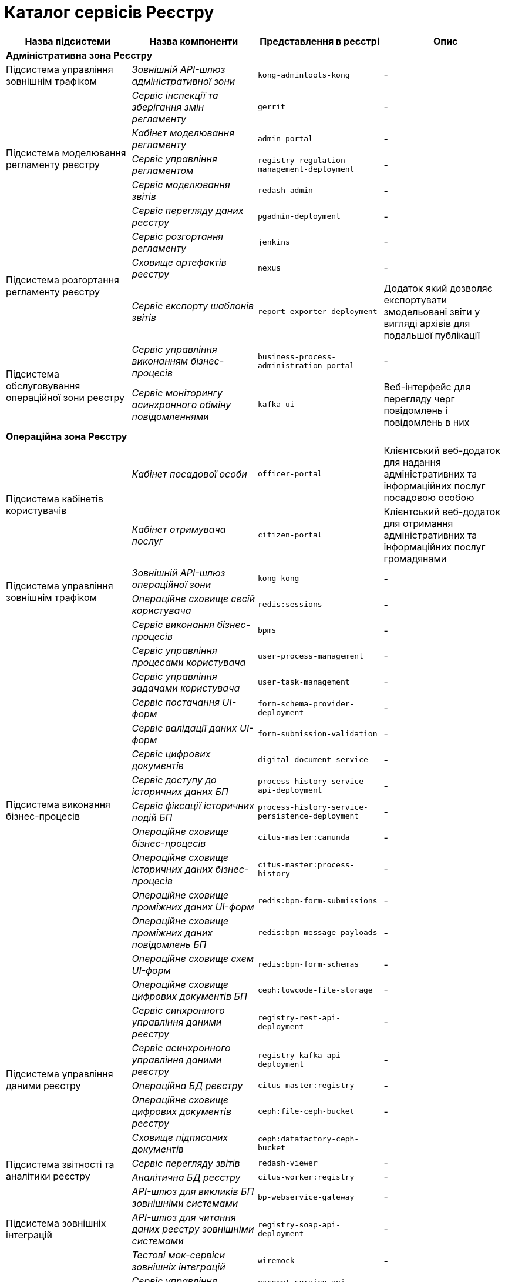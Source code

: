 = Каталог сервісів Реєстру

|===
|Назва підсистеми |Назва компоненти |Представлення в реєстрі| Опис

4+<|*Адміністративна зона Реєстру*

|Підсистема управління зовнішнім трафіком
|_Зовнішній API-шлюз адміністративної зони_
|`kong-admintools-kong`
|-

.5+|Підсистема моделювання регламенту реєстру
|_Сервіс інспекції та зберігання змін регламенту_
|`gerrit`
|-

|_Кабінет моделювання регламенту_
|`admin-portal`
|-

|_Сервіс управління регламентом_
|`registry-regulation-management-deployment`
|-

|_Сервіс моделювання звітів_
|`redash-admin`
|-

|_Сервіс перегляду даних реєстру_
|`pgadmin-deployment`
|-

.3+|Підсистема розгортання регламенту реєстру
|_Сервіс розгортання регламенту_
|`jenkins`
|-

|_Сховище артефактів реєстру_
|`nexus`
|-

|_Cервіс експорту шаблонів звітів_
|`report-exporter-deployment`
|Додаток який дозволяє експортувати змодельовані звіти у вигляді архівів для подальшої публікації

.2+|Підсистема обслуговування операційної зони реєстру
|_Сервіс управління виконанням бізнес-процесів_
|`business-process-administration-portal`
|-

|_Сервіс моніторингу асинхронного обміну повідомленнями_
|`kafka-ui`
|Веб-інтерфейс для перегляду черг повідомлень і повідомлень в них

4+<|*Операційна зона Реєстру*

.2+|Підсистема кабінетів користувачів
|_Кабінет посадової особи_
|`officer-portal`
|Клієнтський веб-додаток для надання адміністративних та інформаційних послуг посадовою особою

|_Кабінет отримувача послуг_
|`citizen-portal`
|Клієнтський веб-додаток для отримання адміністративних та інформаційних послуг громадянами

.2+|Підсистема управління зовнішнім трафіком
|_Зовнішній API-шлюз операційної зони_
|`kong-kong`
|-

|_Операційне сховище сесій користувача_
|`redis:sessions`
|-

.14+|Підсистема виконання бізнес-процесів
|_Сервіс виконання бізнес-процесів_
|`bpms`
|-

|_Сервіс управління процесами користувача_
|`user-process-management`
|-

|_Сервіс управління задачами користувача_
|`user-task-management`
|-

|_Сервіс постачання UI-форм_
|`form-schema-provider-deployment`
|-

|_Сервіс валідації даних UI-форм_
|`form-submission-validation`
|-

|_Сервіс цифрових документів_
|`digital-document-service`
|-

|_Сервіс доступу до історичних даних БП_
|`process-history-service-api-deployment`
|-

|_Сервіс фіксації історичних подій БП_
|`process-history-service-persistence-deployment`
|-

|_Операційне сховище бізнес-процесів_
|`citus-master:camunda`
|-

|_Операційне сховище історичних даних бізнес-процесів_
|`citus-master:process-history`
|-

|_Операційне сховище проміжних даних UI-форм_
|`redis:bpm-form-submissions`
|-

|_Операційне сховище проміжних даних повідомлень БП_
|`redis:bpm-message-payloads`
|-

|_Операційне сховище схем UI-форм_
|`redis:bpm-form-schemas`
|-

|_Операційне сховище цифрових документів БП_
|`ceph:lowcode-file-storage`
|-

.5+|Підсистема управління даними реєстру
|_Сервіс синхронного управління даними реєстру_
|`registry-rest-api-deployment`
|-

|_Сервіс асинхронного управління даними реєстру_
|`registry-kafka-api-deployment`
|-

|_Операційна БД реєстру_
|`citus-master:registry`
|-

|_Операційне сховище цифрових документів реєстру_
|`ceph:file-ceph-bucket`
|-

|_Сховище підписаних документів_
|`ceph:datafactory-ceph-bucket`
|

.2+|Підсистема звітності та аналітики реєстру
|_Сервіс перегляду звітів_
|`redash-viewer`
|-

|_Аналітична БД реєстру_
|`citus-worker:registry`
|-

.3+|Підсистема зовнішніх інтеграцій
|_API-шлюз для викликів БП зовнішніми системами_
|`bp-webservice-gateway`
|-

|_API-шлюз для читання даних реєстру зовнішніми системами_
|`registry-soap-api-deployment`
|-

|_Тестові мок-сервіси зовнішніх інтеграцій_
|`wiremock`
|-

.7+|Підсистема формування витягів реєстру

|_Сервіс управління витягами_
|`excerpt-service-api-deployment`
|-

|_Сервіс генерації PDF-витягів_
|`excerpt-worker-deployment`
|-

|_Сервіс генерації CSV-витягів_
|`excerpt-worker-csv-deployment`
|-

|_Сервіс генерації DOCX-витягів_
|`excerpt-worker-docx-deployment`
|-

|_Операційне сховище даних витягів_
|`citus-master:excerpts`
|-

|_Операційне сховище файлів витягів_
|`ceph:file-excerpt-bucket`
|-

| _Операційне сховище підписаних витягів_
|`ceph:excerpt-signature-bucket`
|-

.2+|Підсистема нотифікацій користувачів
|_Сервіс нотифікацій користувачів_
|`ddm-notification-service`
|-

|_Операційне сховище нотифікацій_
|`citus-master:notifications`
|-

|Підсистема управління гео-даними
|_Сервіс гео-даних_
|`geo-server`
|-

.2+|Підсистема міжреєстрових інтеграцій
|_API-шлюз міжреєстрової взаємодії_
|`platform-gateway-deployment`
|-

|_Сервіс синхронного управління даними реєстру для міжреєстрової взаємодії_
|`registry-rest-api-ext`
|-

.3+|Підсистема журналювання подій аудиту
|_Сервіс збереження схем повідомлень подій аудиту_
|`kafka-schema-registry`
|-

|_Сервіс збереження подій аудиту_
|`kafka-connect-cluster-connect`
|-

|_Операційне сховище подій аудиту_
|`citus-master:audit`
|-

.2+|Підсистема управління налаштуваннями користувачів
|_Сервіс управління налаштуваннями користувачів_
|`user-settings-service-api-deployment`
|-

|_Операційне сховище налаштувань користувачів_
|`citus-master:settings`
|-

|Підсистема цифрових підписів
|_Сервіс цифрових підписів_
|`digital-signature-ops`
|-

|Підсистема управління секретами та шифруванням
|_Сервіс управління секретами та шифруванням_
|`hashicorp-vault`
|-

|Підсистема асинхронного обміну повідомленнями
|_Брокер повідомлень_
|`kafka-cluster-kafka`
|-

.3+|Підсистема зберігання даних реєстру
|_Операційна БД реєстру_
a|
* `citus-master`
* `citus-worker`
|-

|_Операційне об'єктне сховище реєстру_
|`ceph`
|-

|_Операційне key-value сховище реєстру_
|`redis`
|-

|===